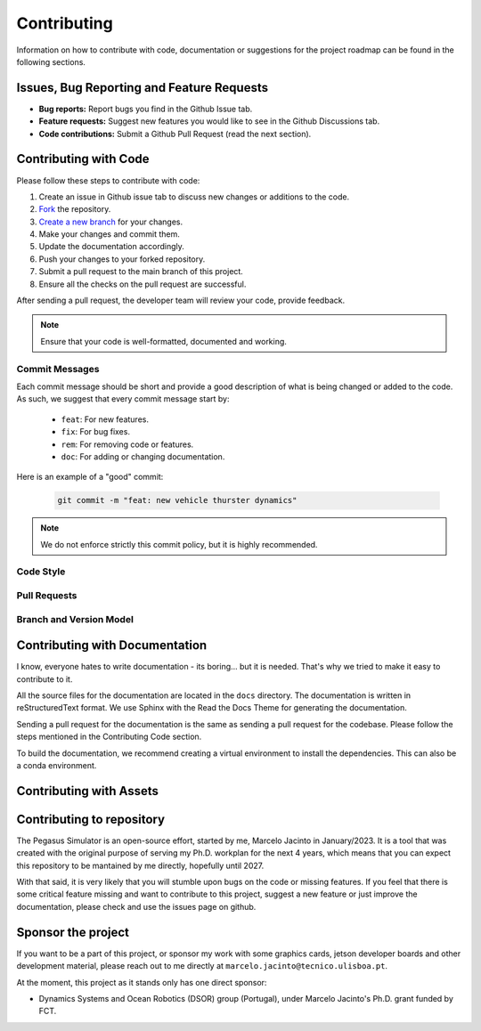 Contributing
============

Information on how to contribute with code, documentation or suggestions for the project roadmap can be found in the following sections.

Issues, Bug Reporting and Feature Requests
------------------------------------------

- **Bug reports:** Report bugs you find in the Github Issue tab.

- **Feature requests:** Suggest new features you would like to see in the Github Discussions tab.

- **Code contributions:** Submit a Github Pull Request (read the next section).


Contributing with Code
----------------------

Please follow these steps to contribute with code:

1. Create an issue in Github issue tab to discuss new changes or additions to the code.
2. `Fork <https://docs.github.com/en/get-started/quickstart/fork-a-repo>`__ the repository.
3. `Create a new branch <https://docs.github.com/en/pull-requests/collaborating-with-pull-requests/proposing-changes-to-your-work-with-pull-requests/creating-and-deleting-branches-within-your-repository>`__ for your changes.
4. Make your changes and commit them.
5. Update the documentation accordingly.
6. Push your changes to your forked repository.
7. Submit a pull request to the main branch of this project.
8. Ensure all the checks on the pull request are successful.

After sending a pull request, the developer team will review your code, provide feedback.

.. note::
   Ensure that your code is well-formatted, documented and working.

Commit Messages
~~~~~~~~~~~~~~~

Each commit message should be short and provide a good description of what is being changed or added to the code. As such, 
we suggest that every commit message start by: 

   * ``feat``: For new features.
   * ``fix``: For bug fixes.
   * ``rem``: For removing code or features.
   * ``doc``: For adding or changing documentation.

Here is an example of a "good" commit:

   .. code:: bash
      
      git commit -m "feat: new vehicle thurster dynamics"

.. note::
   We do not enforce strictly this commit policy, but it is highly recommended.

Code Style
~~~~~~~~~~

Pull Requests
~~~~~~~~~~~~~

Branch and Version Model
~~~~~~~~~~~~~~~~~~~~~~~~

Contributing with Documentation
-------------------------------

I know, everyone hates to write documentation - its boring... but it is needed. That's why we tried
to make it easy to contribute to it. 

All the source files for the documentation are located in the ``docs`` directory. The documentation is written in 
reStructuredText format. We use Sphinx with the Read the Docs Theme for generating the documentation.

Sending a pull request for the documentation is the same as sending a pull request for the codebase. Please follow the steps mentioned in the Contributing Code section.

To build the documentation, we recommend creating a virtual environment to install the dependencies. This can also be a conda environment.

Contributing with Assets
------------------------

Contributing to repository
--------------------------

The Pegasus Simulator is an open-source effort, started by me, Marcelo Jacinto in January/2023. It is a tool that was 
created with the original purpose of serving my Ph.D. workplan for the next 4 years, which means that you can expect 
this repository to be mantained by me directly, hopefully until 2027. 

With that said, it is very likely that you will stumble upon bugs on the code or missing features. If you feel that there is
some critical feature missing and want to contribute to this project, suggest a new feature or just improve the documentation,
please check and use the issues page on github.

Sponsor the project
-------------------

If you want to be a part of this project, or sponsor my work with some graphics cards, jetson developer boards and other development
material, please reach out to me directly at ``marcelo.jacinto@tecnico.ulisboa.pt``.

At the moment, this project as it stands only has one direct sponsor:

- Dynamics Systems and Ocean Robotics (DSOR) group (Portugal), under Marcelo Jacinto's Ph.D. grant funded by FCT.

.. raw:: html

   <p float="left" align="center">
   <img src="../../_static/dsor_logo.png" alt="DSOR group at ISR-Lisbon" width="90" align="center" />
   <img src="../../_static/ist_logo.png" alt="Instituto Superior Técnico" width="200" align="center"/> 
   </p>
